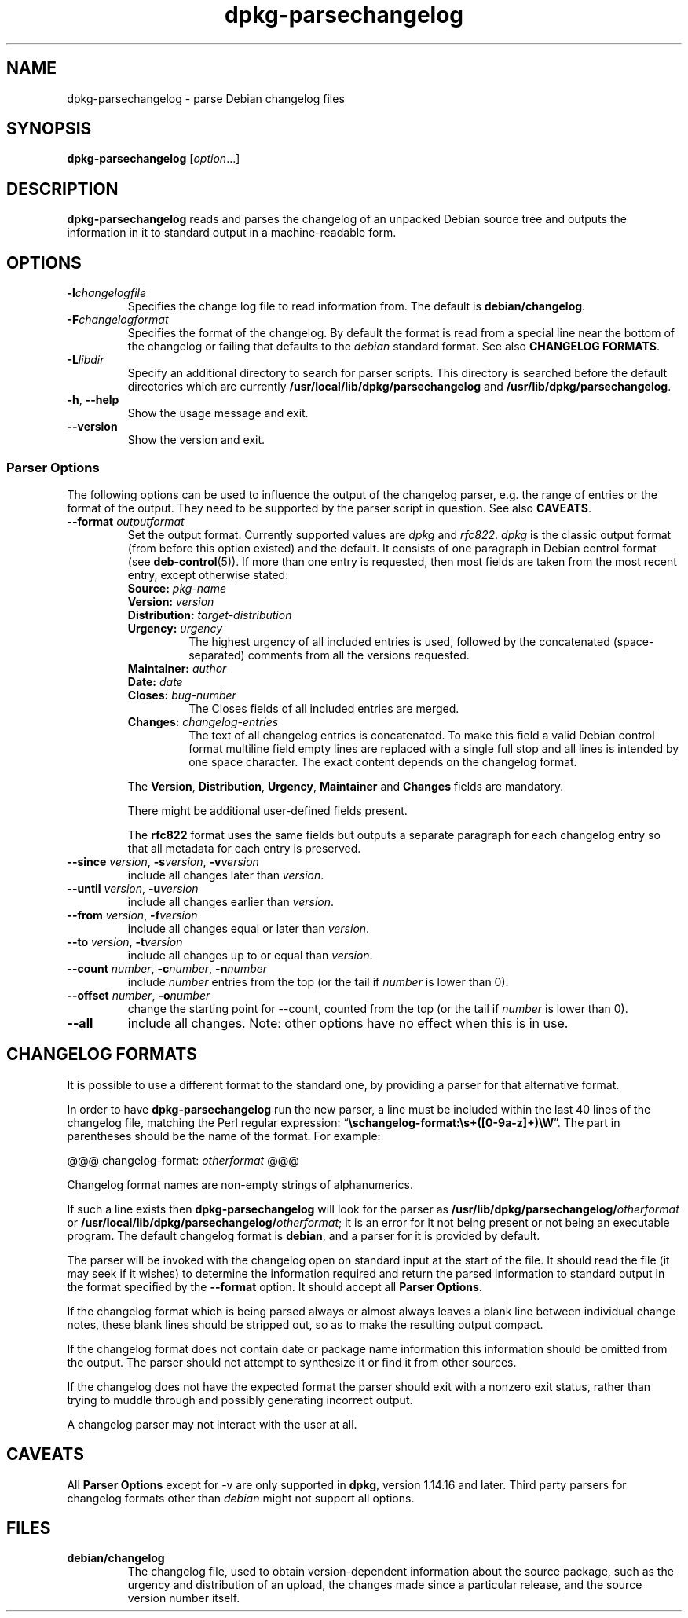 .\" dpkg manual page - dpkg-parsechangelog(1)
.\"
.\" Copyright © 1995-1996 Ian Jackson <ian@chiark.chu.cam.ac.uk>
.\" Copyright © 2000 Wichert Akkerman <wakkerma@debian.org>
.\" Copyright © 2006, 2012 Guillem Jover <guillem@debian.org>
.\" Copyright © 2007-2008 Frank Lichtenheld <djpig@debian.org>
.\" Copyright © 2009 Raphaël Hertzog <hertzog@debian.org>
.\"
.\" This is free software; you can redistribute it and/or modify
.\" it under the terms of the GNU General Public License as published by
.\" the Free Software Foundation; either version 2 of the License, or
.\" (at your option) any later version.
.\"
.\" This is distributed in the hope that it will be useful,
.\" but WITHOUT ANY WARRANTY; without even the implied warranty of
.\" MERCHANTABILITY or FITNESS FOR A PARTICULAR PURPOSE.  See the
.\" GNU General Public License for more details.
.\"
.\" You should have received a copy of the GNU General Public License
.\" along with this program.  If not, see <http://www.gnu.org/licenses/>.
.
.TH dpkg\-parsechangelog 1 "2012-04-30" "Debian Project" "dpkg utilities"
.SH NAME
dpkg\-parsechangelog \- parse Debian changelog files
.
.SH SYNOPSIS
.B dpkg\-parsechangelog
.RI [ option ...]
.
.SH DESCRIPTION
.B dpkg\-parsechangelog
reads and parses the changelog of an unpacked Debian source tree and
outputs the information in it to standard output in a machine-readable
form.
.
.SH OPTIONS
.TP
.BI \-l changelogfile
Specifies the change log file to read information from. The
default is
.BR debian/changelog .
.TP
.BI \-F changelogformat
Specifies the format of the changelog. By default the format is read
from a special line near the bottom of the changelog or failing that
defaults to the \fIdebian\fP standard format. See also
\fBCHANGELOG FORMATS\fP.
.TP
.BI \-L libdir
Specify an additional directory to search for parser scripts.
This directory is searched before the default directories
which are currently
.BR /usr/local/lib/dpkg/parsechangelog " and "
.BR /usr/lib/dpkg/parsechangelog .
.TP
.BR \-h ", " \-\-help
Show the usage message and exit.
.TP
.BR \-\-version
Show the version and exit.
.SS Parser Options
The following options can be used to influence the output of
the changelog parser, e.g. the range of entries or the format
of the output. They need to be supported by the parser script
in question. See also \fBCAVEATS\fP.
.TP
.BI \-\-format " outputformat"
Set the output format. Currently supported values are
.IR dpkg " and " rfc822 .
\fIdpkg\fP is the classic output format (from before this
option existed) and the default. It consists of one paragraph
in Debian control format (see \fBdeb\-control\fP(5)). If more
than one entry is requested, then most fields are taken from the
most recent entry, except otherwise stated:
.RS
.TP
.BI Source: " pkg-name"
.TP
.BI Version: " version"
.TP
.BI Distribution: " target-distribution"
.TP
.BI Urgency: " urgency"
The highest urgency of all included entries is used, followed by the
concatenated (space-separated) comments from all the versions requested.
.TP
.BI Maintainer: " author"
.TP
.BI Date: " date"
.TP
.BI Closes: " bug-number"
The Closes fields of all included entries are merged.
.TP
.BI Changes: " changelog-entries"
The text of all changelog entries is concatenated. To make
this field a valid Debian control format multiline field
empty lines are replaced with a single full stop and all lines
is intended by one space character. The exact content depends
on the changelog format.
.RE
.IP
The \fBVersion\fP, \fBDistribution\fP, \fBUrgency\fP, \fBMaintainer\fP and
\fBChanges\fP fields are mandatory.
.IP
There might be additional user-defined fields present.
.IP
The \fBrfc822\fP format uses the same fields but outputs
a separate paragraph for each changelog entry so that all
metadata for each entry is preserved.
.TP
.BR \-\-since " \fIversion\fP, " \-s \fIversion\fP, " \-v" \fIversion\fP
include all changes later than \fIversion\fP.
.TP
.BR \-\-until " \fIversion\fP, " \-u \fIversion\fP
include all changes earlier than \fIversion\fP.
.TP
.BR \-\-from " \fIversion\fP, " \-f \fIversion\fP
include all changes equal or later than \fIversion\fP.
.TP
.BR \-\-to " \fIversion\fP, " \-t \fIversion\fP
include all changes up to or equal than \fIversion\fP.
.TP
.BR \-\-count " \fInumber\fP, " \-c "\fInumber\fP, " \-n \fInumber\fP
include \fInumber\fP entries from the top (or the tail
if \fInumber\fP is lower than 0).
.TP
.BR \-\-offset " \fInumber\fP, " \-o \fInumber\fP
change the starting point for \-\-count, counted from the top
(or the tail if \fInumber\fP is lower than 0).
.TP
.B \-\-all
include all changes. Note: other options have no effect when this is in
use.
.
.SH CHANGELOG FORMATS
It is possible to use a different format to the standard one, by providing
a parser for that alternative format.

In order to have \fBdpkg\-parsechangelog\fP run the new parser, a line must
be included within the last 40 lines of the changelog file, matching the Perl
regular expression: \(lq\fB\\schangelog-format:\\s+([0-9a-z]+)\\W\fP\(rq.
The part in parentheses should be the name of the format. For example:

       @@@ changelog-format: \fIotherformat\fP @@@

Changelog format names are non-empty strings of alphanumerics.

If such a line exists then \fBdpkg\-parsechangelog\fP will look for
the parser as \fB/usr/lib/dpkg/parsechangelog/\fP\fIotherformat\fP
or \fB/usr/local/lib/dpkg/parsechangelog/\fP\fIotherformat\fP; it is
an error for it not being present or not being an executable program.
The default changelog format is \fBdebian\fP, and a parser for it is
provided by default.

The parser will be invoked with the changelog open on standard input at
the start of the file. It should read the file (it may seek if it wishes)
to determine the information required and return the parsed information
to standard output in the format specified by the \fB\-\-format\fP option.
It should accept all \fBParser Options\fP.

If the changelog format which is being parsed always or almost always
leaves a blank line between individual change notes, these blank lines
should be stripped out, so as to make the resulting output compact.

If the changelog format does not contain date or package name information
this information should be omitted from the output. The parser should not
attempt to synthesize it or find it from other sources.

If the changelog does not have the expected format the parser should exit
with a nonzero exit status, rather than trying to muddle through and
possibly generating incorrect output.

A changelog parser may not interact with the user at all.
.
.SH CAVEATS
All \fBParser Options\fP except for \-v are only supported in
\fBdpkg\fP, version 1.14.16 and later. Third party parsers for
changelog formats other than \fIdebian\fP might not support
all options.
.
.SH FILES
.TP
.B debian/changelog
The changelog file, used to obtain version-dependent information about
the source package, such as the urgency and distribution of an upload,
the changes made since a particular release, and the source version
number itself.
